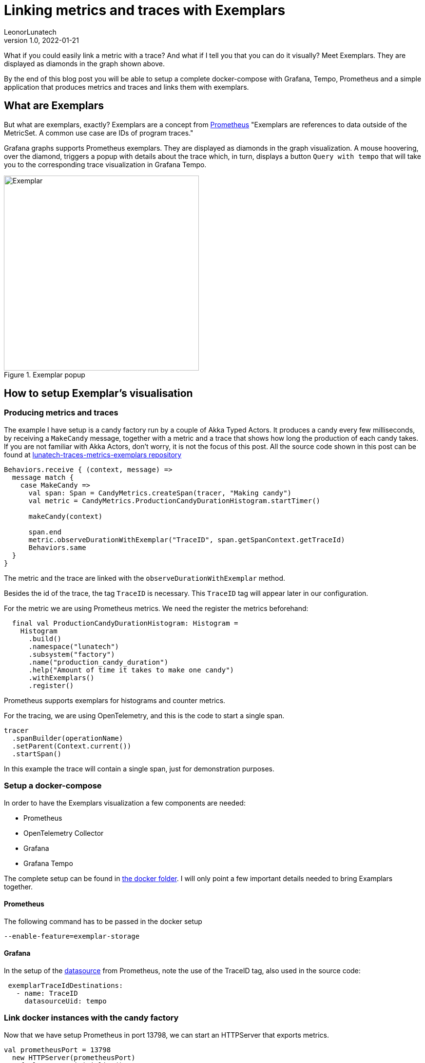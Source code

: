 = Linking metrics and traces with Exemplars
LeonorLunatech
v1.0, 2022-01-21
:title: Linking metrics and traces with Exemplars
:imagesdir: ../media/2022-01-21-linking-metrics-and-traces-with-exemplars
:lang: en
:tags: [grafana, prometheus, exemplars, scala]

What if you could easily link a metric with a trace? And what if I tell you that you can do it visually?
Meet Exemplars. They are displayed as diamonds in the graph shown above.

By the end of this blog post you will be able to setup a complete docker-compose with Grafana, Tempo, Prometheus and a simple application that produces metrics and traces and links them with exemplars.

== What are Exemplars
But what are exemplars, exactly? Exemplars are a concept from https://github.com/OpenObservability/OpenMetrics/blob/main/specification/OpenMetrics.md#exemplars[Prometheus]
"Exemplars are references to data outside of the MetricSet. A common use case are IDs of program traces."

Grafana graphs supports Prometheus exemplars. They are displayed as diamonds in the graph visualization. A mouse hoovering, over the diamond, triggers a popup with details about the trace which, in turn, displays a button `Query  with tempo` that will take you to the corresponding trace visualization in Grafana Tempo.

.Exemplar popup
image::grafana_exemplar.png[Exemplar, width = 400]


== How to setup Exemplar's visualisation

=== Producing metrics and traces
The example I have setup is a candy factory run by a couple of Akka Typed Actors.
It produces a candy every few milliseconds, by receiving a `MakeCandy` message, together with a metric and a trace that shows how long the production of each candy takes.
If you are not familiar with Akka Actors, don't worry, it is not the focus of this post.
All the source code shown in this post can be found at https://github.com/lunatech-labs/lunatech-traces-metrics-exemplars[lunatech-traces-metrics-exemplars repository]

[source,scala]
----
Behaviors.receive { (context, message) =>
  message match {
    case MakeCandy =>
      val span: Span = CandyMetrics.createSpan(tracer, "Making candy")
      val metric = CandyMetrics.ProductionCandyDurationHistogram.startTimer()

      makeCandy(context)

      span.end
      metric.observeDurationWithExemplar("TraceID", span.getSpanContext.getTraceId)
      Behaviors.same
  }
}
----

The metric and the trace are linked with the `observeDurationWithExemplar` method.

Besides the id of the trace, the tag `TraceID` is necessary. This `TraceID` tag will appear later in our configuration.

For the metric we are using Prometheus metrics. We need the register the metrics beforehand:

[source,scala]
----
  final val ProductionCandyDurationHistogram: Histogram =
    Histogram
      .build()
      .namespace("lunatech")
      .subsystem("factory")
      .name("production_candy_duration")
      .help("Amount of time it takes to make one candy")
      .withExemplars()
      .register()
----
Prometheus supports exemplars for histograms and counter metrics.


For the tracing, we are using OpenTelemetry, and this is the code to start a single span.

[source,scala]
----
tracer
  .spanBuilder(operationName)
  .setParent(Context.current())
  .startSpan()
----

In this example the trace will contain a single span, just for demonstration purposes.

=== Setup a docker-compose
In order to have the Exemplars visualization a few components are needed:

- Prometheus
- OpenTelemetry Collector
- Grafana
- Grafana Tempo

The complete setup can be found in https://github.com/lunatech-labs/lunatech-traces-metrics-exemplars/tree/master/docker[the docker folder]. I will only point a few important details needed to bring Examplars together.

==== Prometheus
The following command has to be passed in the docker setup
[source,text]
----
--enable-feature=exemplar-storage
----

==== Grafana
In the setup of the https://github.com/lunatech-labs/lunatech-traces-metrics-exemplars/blob/master/docker/grafana/provisioning/datasources/datasource.yml[datasource] from Prometheus, note the use of the TraceID tag, also used in the source code:
[source,text]
----
 exemplarTraceIdDestinations:
   - name: TraceID
     datasourceUid: tempo
----


=== Link docker instances with the candy factory
Now that we have setup Prometheus in port 13798, we can start an HTTPServer that exports metrics.
[source,scala]
----
val prometheusPort = 13798
  new HTTPServer(prometheusPort)
  DefaultExports.initialize()
----

And finally, we need to also send the traces to the otel-collector:
[source,scala]
----
 val collectorEndpoint = "http://otel-collector:4317"
  val tracer: Tracer = Tracing.getTracer(collectorEndpoint)
----

We are still missing the code to instantiate the Tracer. For the sake of reducing the amount of code dumping check here the https://github.com/lunatech-labs/lunatech-traces-metrics-exemplars/blob/master/src/main/scala/com/lunatech/exemplars/observability/Tracing.scala[object Tracing].

=== Grafana dashboard
In order to run the docker-compose don't forget to first create the `lunatech-traces-metrics-exemplars` image with:
[source,text]
----
$ sbt docker
----
Now we are ready to launch the docker-compose:
[source,text]
----
$ docker-compose -f docker/docker-compose.yml up
----

In the browser Grafana will be available at `localhost:3000`. There's a dashboard already available. If you hoover over the little diamonds you will see the exemplar's data details:

.Dashboard with details of one exemplar
image::dashboard_w_exemplar.png[Exemplar, width = 800]

Clicking on `Query with tempo` will take you to the correspondent trace in Tempo:

.Trace in Tempo
image::tempo_trace.png[Exemplar, width = 800]

=== Summary
In this post I have walked you through the steps needed to produce and visualize metrics and traces linked by Exemplars, in a docker-compose setup.




